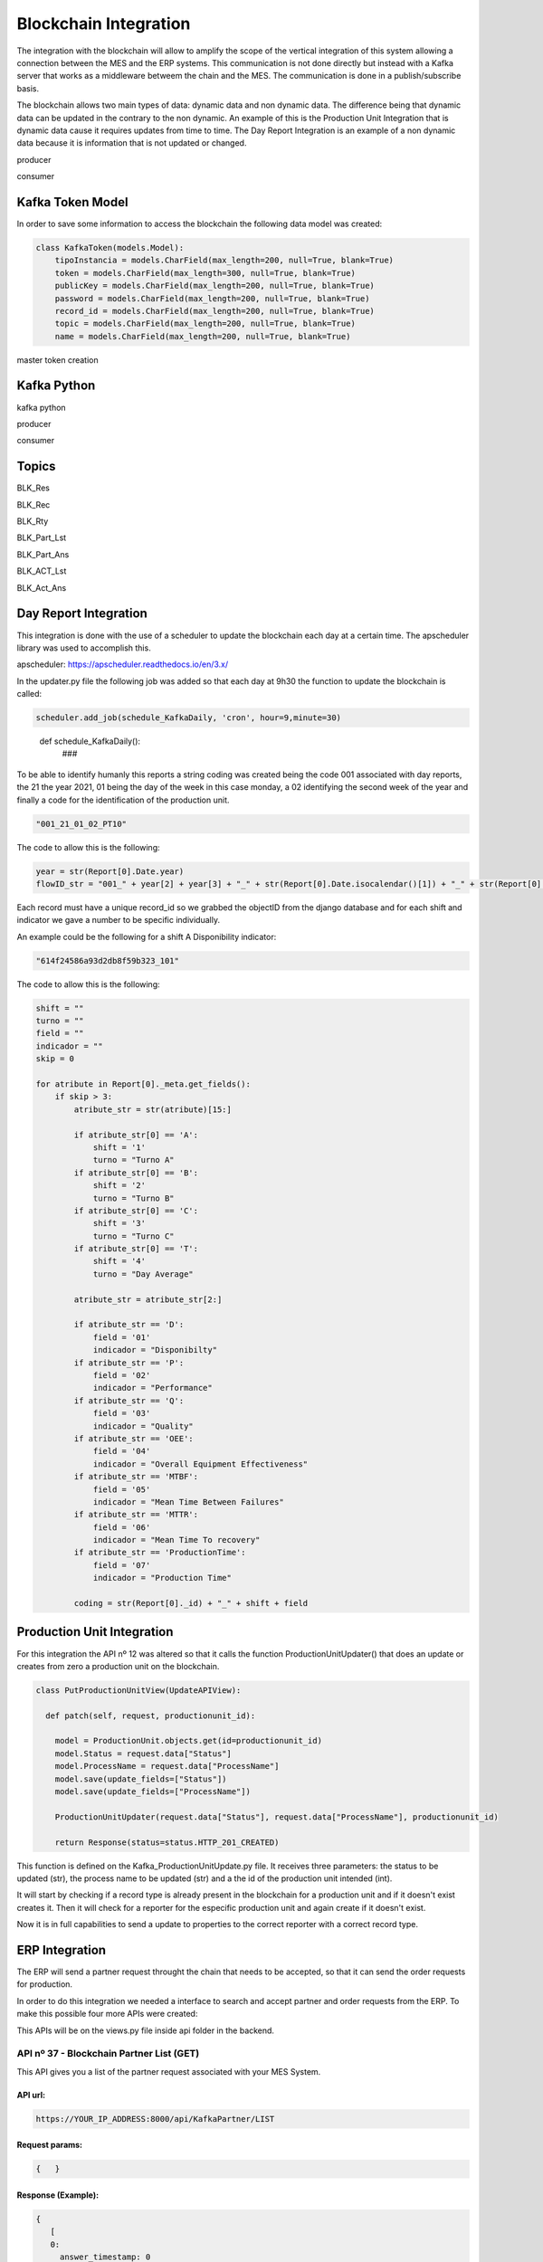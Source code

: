*******************
Blockchain Integration
*******************

The integration with the blockchain will allow to amplify the scope of the vertical integration of this system allowing a connection between the MES and the ERP systems. This communication is not done directly but instead with a Kafka server that works as a middleware betweem the chain and the MES. The communication is done in a publish/subscribe basis.

The blockchain allows two main types of data: dynamic data and non dynamic data. The difference being that dynamic data can be updated in the contrary to the non dynamic. An example of this is the Production Unit Integration that is dynamic data cause it requires updates from time to time. The Day Report Integration is an example of a non dynamic data because it is information that is not updated or changed.

producer 

consumer


Kafka Token Model
================

In order to save some information to access the blockchain the following data model was created:

.. code-block:: python

  class KafkaToken(models.Model):
      tipoInstancia = models.CharField(max_length=200, null=True, blank=True)
      token = models.CharField(max_length=300, null=True, blank=True)
      publicKey = models.CharField(max_length=200, null=True, blank=True)
      password = models.CharField(max_length=200, null=True, blank=True)
      record_id = models.CharField(max_length=200, null=True, blank=True)
      topic = models.CharField(max_length=200, null=True, blank=True)
      name = models.CharField(max_length=200, null=True, blank=True)

master token creation

Kafka Python
================

kafka python 

producer

consumer

Topics
================

BLK_Res



BLK_Rec

BLK_Rty



BLK_Part_Lst

BLK_Part_Ans



BLK_ACT_Lst

BLK_Act_Ans




Day Report Integration 
================

This integration is done with the use of a scheduler to update the blockchain each day at a certain time. The apscheduler library was used to accomplish this.

apscheduler: https://apscheduler.readthedocs.io/en/3.x/

In the updater.py file the following job was added so that each day at 9h30 the function to update the blockchain is called:

.. code-block:: python

  scheduler.add_job(schedule_KafkaDaily, 'cron', hour=9,minute=30)

.. 

  def schedule_KafkaDaily():
   ###

To be able to identify humanly this reports a string coding was created being the code 001 associated with day reports, the 21 the year 2021, 01 being the day of the week in this case monday, a 02 identifying the second week of the year and finally a code for the identification of the production unit.

.. code-block:: python

 "001_21_01_02_PT10"

The code to allow this is the following:

.. code-block:: python

  year = str(Report[0].Date.year)
  flowID_str = "001_" + year[2] + year[3] + "_" + str(Report[0].Date.isocalendar()[1]) + "_" + str(Report[0].Date.isocalendar()[2]) + "_" + Report[0].Unit.Code
        
Each record must have a unique record_id so we grabbed the objectID from the django database and for each shift and indicator we gave a number to be specific individually. 

An example could be the following for a shift A Disponibility indicator:

.. code-block:: python

  "614f24586a93d2db8f59b323_101"

The code to allow this is the following:

.. code-block:: python

  shift = ""
  turno = ""
  field = ""
  indicador = ""
  skip = 0
  
  for atribute in Report[0]._meta.get_fields():
      if skip > 3:
          atribute_str = str(atribute)[15:]

          if atribute_str[0] == 'A':
              shift = '1'
              turno = "Turno A"
          if atribute_str[0] == 'B':
              shift = '2'
              turno = "Turno B"
          if atribute_str[0] == 'C':
              shift = '3'
              turno = "Turno C"
          if atribute_str[0] == 'T':
              shift = '4'
              turno = "Day Average"

          atribute_str = atribute_str[2:]

          if atribute_str == 'D':
              field = '01'
              indicador = "Disponibilty"
          if atribute_str == 'P':
              field = '02'
              indicador = "Performance"
          if atribute_str == 'Q':
              field = '03'
              indicador = "Quality"
          if atribute_str == 'OEE':
              field = '04'
              indicador = "Overall Equipment Effectiveness"
          if atribute_str == 'MTBF':
              field = '05'
              indicador = "Mean Time Between Failures"
          if atribute_str == 'MTTR':
              field = '06'
              indicador = "Mean Time To recovery"
          if atribute_str == 'ProductionTime':
              field = '07'
              indicador = "Production Time"

          coding = str(Report[0]._id) + "_" + shift + field

Production Unit Integration 
================

For this integration the API nº 12 was altered so that it calls the function ProductionUnitUpdater() that does an update or creates from zero a production unit on the blockchain.

.. code-block:: python

  class PutProductionUnitView(UpdateAPIView):
  
    def patch(self, request, productionunit_id):
    
      model = ProductionUnit.objects.get(id=productionunit_id)
      model.Status = request.data["Status"]
      model.ProcessName = request.data["ProcessName"]
      model.save(update_fields=["Status"])
      model.save(update_fields=["ProcessName"])

      ProductionUnitUpdater(request.data["Status"], request.data["ProcessName"], productionunit_id)
        
      return Response(status=status.HTTP_201_CREATED)
  
  
This function is defined on the Kafka_ProductionUnitUpdate.py file. It receives three parameters: the status to be updated (str), the process name to be updated (str) and a the id of the production unit intended (int).

It will start by checking if a record type is already present in the blockchain for a production unit and if it doesn't exist creates it. Then it will check for a reporter for the especific production unit and again create if it doesn't exist.

Now it is in full capabilities to send a update to properties to the correct reporter with a correct record type.


ERP Integration 
================

The ERP will send a partner request throught the chain that needs to be accepted, so that it can send the order requests for production.

In order to do this integration we needed a interface to search and accept partner and order requests from the ERP. To make this possible four more APIs were created:

This APIs will be on the views.py file inside api folder in the backend.

    
API nº 37 - Blockchain Partner List (GET)
------------

This API gives you a list of the partner request associated with your MES System.

API url:
^^^^^^^^^^^^^^^^^^^^^^

.. code-block:: 

   https://YOUR_IP_ADDRESS:8000/api/KafkaPartner/LIST
   
Request params:
^^^^^^^^^^^^^^^^^^^^^^

.. code-block:: json

   {   }
   
Response (Example):
^^^^^^^^^^^^^^^^^^^^^^

.. code-block:: javascript

   {
      [
      0:
        answer_timestamp: 0
        issuing_agent: "025e451e2caf44821d0fb262c1cfd2e8c02fb37c989adf548aede227283126d5cb"
        partner_request_id: "9df8888dea6df991f86e0e61b2379e46"
        receiving_agent: "032f3f2b5424d6d3058a69972e6986aaff57a57ba79d43700bd4fa5763c5774ee4"
        status: "OPEN"
        timestamp: 1638789671
        transaction_ids: Array(1)
          0: "562987f54f8f05a045b159101da4dec7138084a171a4a578bb05bbd43b322cbd2542c3d3a98028a1948dffa61c6bc4d862895334e6e43bcacd8ba338cba5caef"
          length: 1
      1:
        answer_timestamp: 1638205467
        issuing_agent: "02f23e2da9ff669ecbd7bb9103a76f7adf7c079d4806f3d82dc3478c7df2bb5a1e"
        partner_request_id: "1a88b90eff93f3f9d6733fb63312e0eb"
        receiving_agent: "032f3f2b5424d6d3058a69972e6986aaff57a57ba79d43700bd4fa5763c5774ee4"
        status: "ACCEPTED"
        timestamp: 1638205220
        transaction_ids: Array(2)
          0: "2c7a2ba3a186498b2fa0412e6edcebe3a44168bb2c656d4d9630fa78bce26490527a1904d041de9435c5ab53083659b7f2ff9d87fbb5f8d4e03ca46764af9eeb"
          1: "938e13083ad5485c0a1c45f7c846f2e7c049c945c70e26c0b5992cb1b3c0621f0305a22b3bae4104faae26bb82a84d08186bb41d5e9868623041097d346f7b03"
          length: 2
      ]
   }
 
Code:
^^^^^^^^^^^^^^^^^^^^^^

.. code-block:: python 

  class KafkaPartnerListView(APIView):
      def get(self, request):
          print("list")
          masterToken = KafkaToken.objects.all().get(tipoInstancia='Master').token
          kafka_server_ip = '192.168.1.101:9092'

          PartenerRequets = [{"auth": masterToken, "start": 0, "limit": 10}]
          json_dump = bytes(json.dumps(PartenerRequets), 'utf-8')

          ####
          # SEND PARTNER LIST REQUEST
          ####
          producer = KafkaProducer(api_version=(
              0, 9), bootstrap_servers=kafka_server_ip)
          a = producer.send('BLK_Part_Lst', value=json_dump)

          print("[BLK_Part_Lst] PARTNER LIST REQUEST SENT")

          ####
          # RECEIVE LIST
          ####
          consumer = KafkaConsumer(group_id='mes_uninova', bootstrap_servers=kafka_server_ip,
                                   value_deserializer=lambda m: json.loads(m.decode('utf-8')))
          consumer.subscribe('BLK_Res')

          for x in consumer:
              print("[BLK_RES] MESSAGE RECEIVED")
              print(x)
              o = x.value.replace("'", '"')
              h = json.loads(o)

              if h[0]["auth"] == masterToken:
                  if h[1].get('data'):
                      print(h[1].get('data'))
                      Resposta = h[1].get('data')
                      consumer.close()
                      break

                  if h[1].get('error'):
                      print("error")
                      Resposta = h[1].get('error')
                      consumer.close()
                      break
              else:
                  Resposta = h[1].get('NotforME')
                  consumer.close()
                  break

          return JsonResponse(Resposta, safe=False)


API nº 38 - Blockchain Partner Answer (GET)
------------

With this API a partner request can be accepted or rejected.

API url:
^^^^^^^^^^^^^^^^^^^^^^

.. code-block:: 

   https://YOUR_IP_ADDRESS:8000/api/KafkaPartner/ANS
   
Request params:
^^^^^^^^^^^^^^^^^^^^^^

.. code-block:: javascript

   {
      ID: public_key,
      Response: 0 ("Reject") or 1 ("Accept"),
   }
   
Response
^^^^^^^^^^^^^^^^^^^^^^

.. code-block:: json

   { /* Answer from the blockchain */ }

Code:
^^^^^^^^^^^^^^^^^^^^^^

.. code-block:: python

  class KafkaPartnerAnsView(APIView):
      def get(self, request):
          print("ans")
          id = self.request.query_params.get('ID', None)
          response = int(self.request.query_params.get('Response', None))

          masterToken = KafkaToken.objects.all().get(tipoInstancia='Master').token
          kafka_server_ip = '192.168.1.101:9092'

          PartenerRequets = [{"auth": masterToken},
                             {"id": id, "response": response}]
          json_dump = bytes(json.dumps(PartenerRequets), 'utf-8')

          ####
          # ANSWER PARTNER REQUEST
          ####
          producer = KafkaProducer(api_version=(
              0, 9), bootstrap_servers=kafka_server_ip)
          a = producer.send('BLK_Part_Ans', value=json_dump)

          print("[BLK_Part_Ans] PARTNER ANSWER SENT")

          ####
          # BLOCKCHAIN ANSWER
          ####
          consumer = KafkaConsumer(group_id='mes_uninova', bootstrap_servers=kafka_server_ip,
                                   value_deserializer=lambda m: json.loads(m.decode('utf-8')))
          consumer.subscribe('BLK_Res')

          for x in consumer:
              print("[BLK_RES] MESSAGE RECEIVED")
              print(x)
              o = x.value.replace("'", '"')
              h = json.loads(o)

              if h[0]["auth"] == masterToken:
                  if h[1].get('message'):
                      print(h[1].get('message'))
                      Resposta = h[1].get('message')
                      consumer.close()
                      break

                  if h[1].get('error'):
                      print("error")
                      Resposta = h[1].get('error')
                      consumer.close()
                      break
              else:
                  Resposta = h[1].get('NotforME')
                  consumer.close()
                  break

          return JsonResponse(Resposta, safe=False)

API nº 39 - Blockchain Order List (GET)
------------

This API gives you a list of the order request associated with your MES System.

API url:
^^^^^^^^^^^^^^^^^^^^^^

.. code-block:: 

   https://YOUR_IP_ADDRESS:8000/api/KafkaOrder/LIST
   
Request params:
^^^^^^^^^^^^^^^^^^^^^^

.. code-block:: json

   {     }
   
Response (Example):
^^^^^^^^^^^^^^^^^^^^^^

.. code-block:: javascript

   {
      [
      0:
        abs_action_id: "64f605cc6f131e6c6f19a82a4b148f8a"
        answer_timestamp: 1638792095
        description: "Test dummy action"
        files: []
        issuing_agent: "0395b0e4b10d943f1c64302ed5bf41a69ca262adda02c7e7d7823724c18bc88e2f"
        metadata: {Part: 'steering wheel', Size: 3, Special_Parameters: Array(1)}
        receiving_agent: "032f3f2b5424d6d3058a69972e6986aaff57a57ba79d43700bd4fa5763c5774ee4"
        status: "REJECTED"
        timestamp: 1638790040
        transaction_ids: (2) 
          0: "3b334852c07257bfbff36934c7142149777c41d0346b91eaa859c8aac3c626da3f594443a53f87c11b3021e6a4ec1f7339784bcd7fa7fdee1130521f1fec8901"
          1: "c0c657524e3f0ed9dfd765b5cde0d8280c8f280402b2a41fc12a8ca1a9419646279787eee7920259cbd86b3b064666f7fd16603f38bb412a1b5e91e2b6695374"
          length: 2
        type: "dummy_action"
    
      1:
        abs_action_id: "ee8d17bb75deb39650e4f8fce222ef26"
        answer_timestamp: 0
        description: "Test dummy action"
        files: []
        issuing_agent: "0395b0e4b10d943f1c64302ed5bf41a69ca262adda02c7e7d7823724c18bc88e2f"
        metadata: {Part: 'steering wheel', Size: 3}
        receiving_agent: "032f3f2b5424d6d3058a69972e6986aaff57a57ba79d43700bd4fa5763c5774ee4"
        status: "OPEN"
        timestamp: 1638789846
        transaction_ids: Array(1)
          0: "2148a1068c81b625fa69313c4644e349963cc56e53830ae1a32ca9da269d274449d9a255bdd52101b17946ad55fee55efeac0777ffcb0d2fa47e4570522ea3f2"
          length: 1
        type: "dummy_action"
   
      ]
   }


  
Code:
^^^^^^^^^^^^^^^^^^^^^^

.. code-block:: python 

    class KafkaOrderListView(APIView):
      def get(self, request):

          masterToken = KafkaToken.objects.all().get(tipoInstancia='Master').token
          kafka_server_ip = '192.168.1.101:9092'

          PartenerRequets = [{"auth": masterToken, "start": 0, "limit": 10}]
          json_dump = bytes(json.dumps(PartenerRequets), 'utf-8')

          ####
          # SEND ORDER LIST REQUEST
          ####
          producer = KafkaProducer(api_version=(
              0, 9), bootstrap_servers=kafka_server_ip)
          a = producer.send('BLK_Act_Lst', value=json_dump)

          print("[BLK_ACT_Lst] ORDER LIST REQUEST SENT")

          ####
          # RECEIVE LIST
          ####
          consumer = KafkaConsumer(group_id='mes_uninova', bootstrap_servers=kafka_server_ip,
                                   value_deserializer=lambda m: json.loads(m.decode('utf-8')))
          consumer.subscribe('BLK_Res')

          for x in consumer:
              print("[BLK_RES] MESSAGE RECEIVED")
              print(x)
              o = x.value.replace("'", '"')
              h = json.loads(o)

              if h[0]["auth"] == masterToken:
                  if h[1].get('data'):
                      print(h[1].get('data'))
                      Resposta = h[1].get('data')
                      consumer.close()
                      break

                  if h[1].get('error'):
                      print("error")
                      Resposta = h[1].get('error')
                      consumer.close()
                      break
              else:
                  Resposta = h[1].get('NotforME')
                  consumer.close()
                  break

          return JsonResponse(Resposta, safe=False)
        

        
API nº 40 - Blockchain Order Answer (GET)
------------

With this API a order request can be accepted or rejected.

API url:
^^^^^^^^^^^^^^^^^^^^^^

.. code-block:: 

   https://YOUR_IP_ADDRESS:8000/api/KafkaOrder/ANS
   
Request params:
^^^^^^^^^^^^^^^^^^^^^^

.. code-block:: javascript

   {
      ID: public_key,
      Response: 0 ("Reject") or 1 ("Accept"),
   }
   
Response:
^^^^^^^^^^^^^^^^^^^^^^

.. code-block:: json

   {  /* Answer from the blockchain */  }
   
Code:
^^^^^^^^^^^^^^^^^^^^^^

.. code-block:: python
  
  class KafkaOrderAnsView(APIView):
    def get(self, request):

      id = self.request.query_params.get('ID', None)
      response = int(self.request.query_params.get('Response', None))

      masterToken = KafkaToken.objects.all().get(tipoInstancia='Master').token
      kafka_server_ip = '192.168.1.101:9092'

      PartenerRequets = [{"auth": masterToken},
                         {"id": id, "response": response}]
      json_dump = bytes(json.dumps(PartenerRequets), 'utf-8')

      ####
      # ANSWER ORDER REQUEST
      ####
      producer = KafkaProducer(api_version=(
          0, 9), bootstrap_servers=kafka_server_ip)
      a = producer.send('BLK_Act_Ans', value=json_dump)

      print("[BLK_Part_Ans] PARTNER ANSWER SENT")

      ####
      # BLOCKCHAIN ANSWER
      ####
      consumer = KafkaConsumer(group_id='mes_uninova', bootstrap_servers=kafka_server_ip,
                               value_deserializer=lambda m: json.loads(m.decode('utf-8')))
      consumer.subscribe('BLK_Res')

      for x in consumer:
          print("[BLK_RES] MESSAGE RECEIVED")
          print(x)
          o = x.value.replace("'", '"')
          h = json.loads(o)

          if h[0]["auth"] == masterToken:
              if h[1].get('message'):
                  print(h[1].get('message'))
                  Resposta = h[1].get('message')
                  consumer.close()
                  break

              if h[1].get('error'):
                  print("error")
                  Resposta = h[1].get('error')
                  consumer.close()
                  break
          else:
              Resposta = h[1].get('NotforME')
              consumer.close()
              break

      return JsonResponse(Resposta, safe=False)
